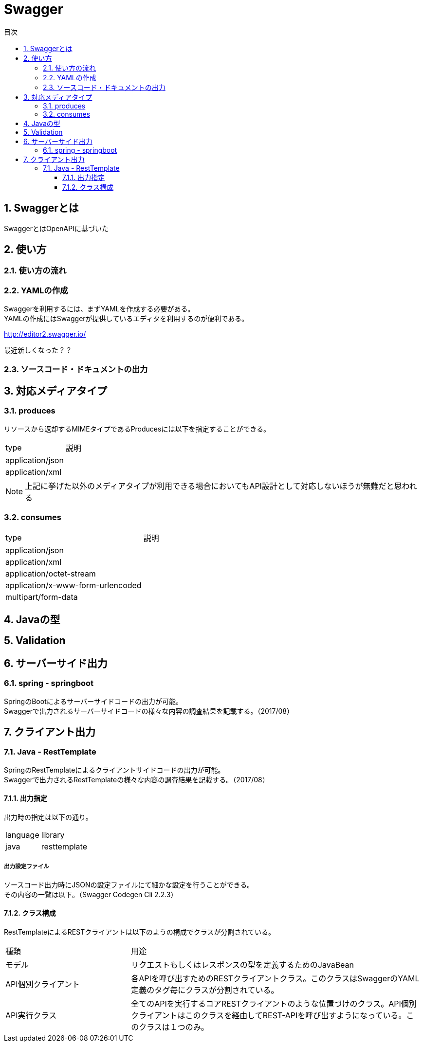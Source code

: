 = Swagger
:toc:
:toc-title: 目次
:figure-caption: 図
:table-caption: 表
:toclevels: 3
:pagenums:
:sectnums:
:imagesdir: images
:source-highlighter: prettify

== Swaggerとは

SwaggerとはOpenAPIに基づいた


== 使い方

=== 使い方の流れ

=== YAMLの作成

Swaggerを利用するには、まずYAMLを作成する必要がある。 +
YAMLの作成にはSwaggerが提供しているエディタを利用するのが便利である。 +

http://editor2.swagger.io/

最近新しくなった？？

=== ソースコード・ドキュメントの出力

== 対応メディアタイプ
=== produces
リソースから返却するMIMEタイプであるProducesには以下を指定することができる。

[cols="40,60", option="header"]
|====

|type
|説明

|application/json
|

|application/xml
|

|====

NOTE: 上記に挙げた以外のメディアタイプが利用できる場合においてもAPI設計として対応しないほうが無難だと思われる


=== consumes

[cols="40,60", option="header"]
|====

|type
|説明

|application/json
|

|application/xml
|

|application/octet-stream
|

|application/x-www-form-urlencoded
|

|multipart/form-data
|


|====

== Javaの型

== Validation

== サーバーサイド出力

=== spring - springboot
SpringのBootによるサーバーサイドコードの出力が可能。 +
Swaggerで出力されるサーバーサイドコードの様々な内容の調査結果を記載する。（2017/08）


== クライアント出力

=== Java - RestTemplate
SpringのRestTemplateによるクライアントサイドコードの出力が可能。 +
Swaggerで出力されるRestTemplateの様々な内容の調査結果を記載する。（2017/08）

==== 出力指定
出力時の指定は以下の通り。

[cols="30,70", option="header"]
|====

|language
|library

| java
| resttemplate

|====

===== 出力設定ファイル
ソースコード出力時にJSONの設定ファイルにて細かな設定を行うことができる。 +
その内容の一覧は以下。（Swagger Codegen Cli 2.2.3）


==== クラス構成

RestTemplateによるRESTクライアントは以下のようの構成でクラスが分割されている。 +

[cols="30,70", option="header"]
|====

|種類
|用途

|モデル
|リクエストもしくはレスポンスの型を定義するためのJavaBean

|API個別クライアント
|各APIを呼び出すためのRESTクライアントクラス。このクラスはSwaggerのYAML定義のタグ毎にクラスが分割されている。

|API実行クラス
|全てのAPIを実行するコアRESTクライアントのような位置づけのクラス。API個別クライアントはこのクラスを経由してREST-APIを呼び出すようになっている。このクラスは１つのみ。


|====
